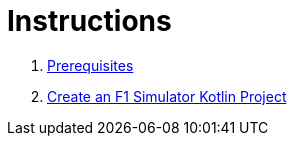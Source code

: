 = Instructions

1. link:./1-prerequisites.adoc[Prerequisites]
2. link:./2-create-kotlin-project.adoc[Create an F1 Simulator Kotlin Project]
